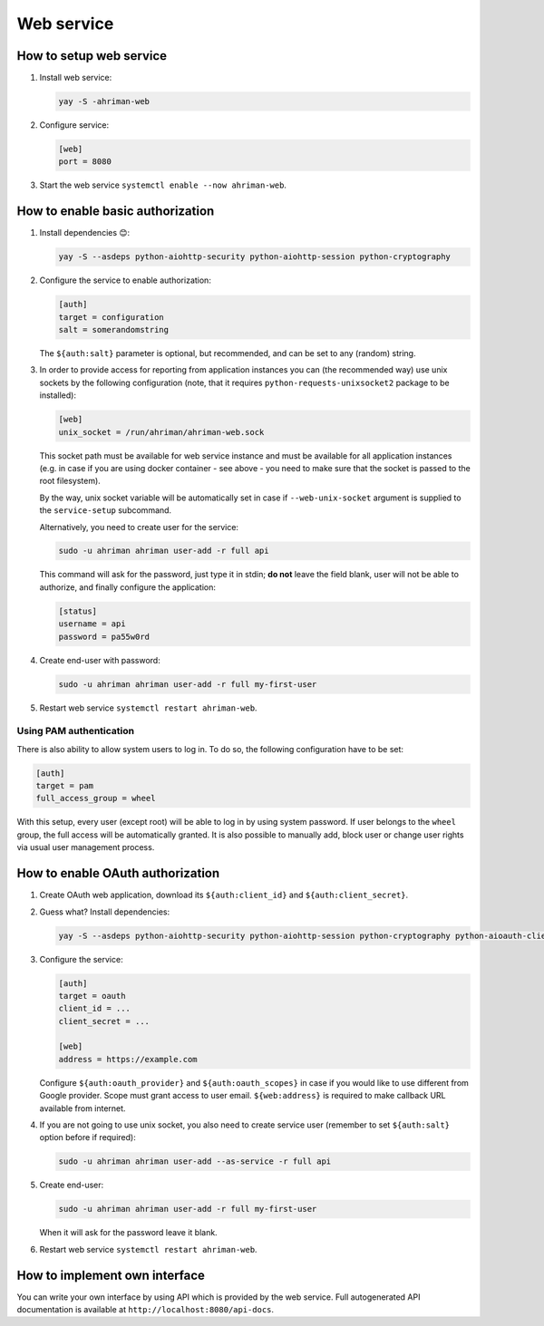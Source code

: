 Web service
-----------

How to setup web service
^^^^^^^^^^^^^^^^^^^^^^^^

#. 
   Install web service:

   .. code-block:: shell

      yay -S -ahriman-web

#. 
   Configure service:

   .. code-block:: ini

      [web]
      port = 8080

#. 
   Start the web service ``systemctl enable --now ahriman-web``.

How to enable basic authorization
^^^^^^^^^^^^^^^^^^^^^^^^^^^^^^^^^

#. 
   Install dependencies 😊:

   .. code-block:: shell

      yay -S --asdeps python-aiohttp-security python-aiohttp-session python-cryptography

#. 
   Configure the service to enable authorization:

   .. code-block:: ini

      [auth]
      target = configuration
      salt = somerandomstring

   The ``${auth:salt}`` parameter is optional, but recommended, and can be set to any (random) string.

#.
   In order to provide access for reporting from application instances you can (the recommended way) use unix sockets by the following configuration (note, that it requires ``python-requests-unixsocket2`` package to be installed):

   .. code-block:: ini

      [web]
      unix_socket = /run/ahriman/ahriman-web.sock

   This socket path must be available for web service instance and must be available for all application instances (e.g. in case if you are using docker container - see above - you need to make sure that the socket is passed to the root filesystem).

   By the way, unix socket variable will be automatically set in case if ``--web-unix-socket`` argument is supplied to the ``service-setup`` subcommand.

   Alternatively, you need to create user for the service:

   .. code-block:: shell

      sudo -u ahriman ahriman user-add -r full api

   This command will ask for the password, just type it in stdin; **do not** leave the field blank, user will not be able to authorize, and finally configure the application:

   .. code-block:: ini

      [status]
      username = api
      password = pa55w0rd

#.
   Create end-user with password:

   .. code-block:: shell

      sudo -u ahriman ahriman user-add -r full my-first-user

#.
   Restart web service ``systemctl restart ahriman-web``.

Using PAM authentication
""""""""""""""""""""""""

There is also ability to allow system users to log in. To do so, the following configuration have to be set:

.. code-block:: ini

   [auth]
   target = pam
   full_access_group = wheel

With this setup, every user (except root) will be able to log in by using system password. If user belongs to the ``wheel`` group, the full access will be automatically granted. It is also possible to manually add, block user or change user rights via usual user management process.

How to enable OAuth authorization
^^^^^^^^^^^^^^^^^^^^^^^^^^^^^^^^^

#. 
   Create OAuth web application, download its ``${auth:client_id}`` and ``${auth:client_secret}``.

#.
   Guess what? Install dependencies:

   .. code-block:: shell

      yay -S --asdeps python-aiohttp-security python-aiohttp-session python-cryptography python-aioauth-client

#. 
   Configure the service:

   .. code-block:: ini

      [auth]
      target = oauth
      client_id = ...
      client_secret = ...

      [web]
      address = https://example.com

   Configure ``${auth:oauth_provider}`` and ``${auth:oauth_scopes}`` in case if you would like to use different from Google provider. Scope must grant access to user email. ``${web:address}`` is required to make callback URL available from internet.

#. 
   If you are not going to use unix socket, you also need to create service user (remember to set ``${auth:salt}`` option before if required):

   .. code-block:: shell

      sudo -u ahriman ahriman user-add --as-service -r full api

#. 
   Create end-user:

   .. code-block:: shell

      sudo -u ahriman ahriman user-add -r full my-first-user

   When it will ask for the password leave it blank.

#.
   Restart web service ``systemctl restart ahriman-web``.

How to implement own interface
^^^^^^^^^^^^^^^^^^^^^^^^^^^^^^

You can write your own interface by using API which is provided by the web service. Full autogenerated API documentation is available at ``http://localhost:8080/api-docs``.
